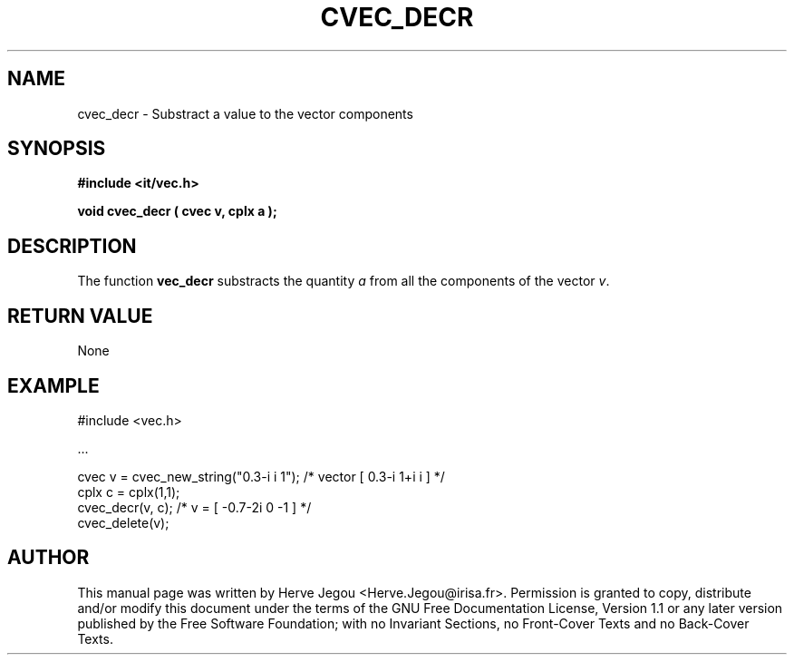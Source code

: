 .\" This manpage has been automatically generated by docbook2man 
.\" from a DocBook document.  This tool can be found at:
.\" <http://shell.ipoline.com/~elmert/comp/docbook2X/> 
.\" Please send any bug reports, improvements, comments, patches, 
.\" etc. to Steve Cheng <steve@ggi-project.org>.
.TH "CVEC_DECR" "3" "01 August 2006" "" ""

.SH NAME
cvec_decr \- Substract a value to the vector components
.SH SYNOPSIS
.sp
\fB#include <it/vec.h>
.sp
void cvec_decr ( cvec v, cplx a
);
\fR
.SH "DESCRIPTION"
.PP
The function \fBvec_decr\fR substracts the quantity \fIa\fR from all the components of the vector \fIv\fR\&.   
.SH "RETURN VALUE"
.PP
None
.SH "EXAMPLE"

.nf

#include <vec.h>

\&...

cvec v  = cvec_new_string("0.3-i i 1");  /* vector [ 0.3-i 1+i i ]    */
cplx c = cplx(1,1);
cvec_decr(v, c);                         /* v = [ -0.7-2i 0 -1 ]      */
cvec_delete(v);
.fi
.SH "AUTHOR"
.PP
This manual page was written by Herve Jegou <Herve.Jegou@irisa.fr>\&.
Permission is granted to copy, distribute and/or modify this
document under the terms of the GNU Free
Documentation License, Version 1.1 or any later version
published by the Free Software Foundation; with no Invariant
Sections, no Front-Cover Texts and no Back-Cover Texts.
